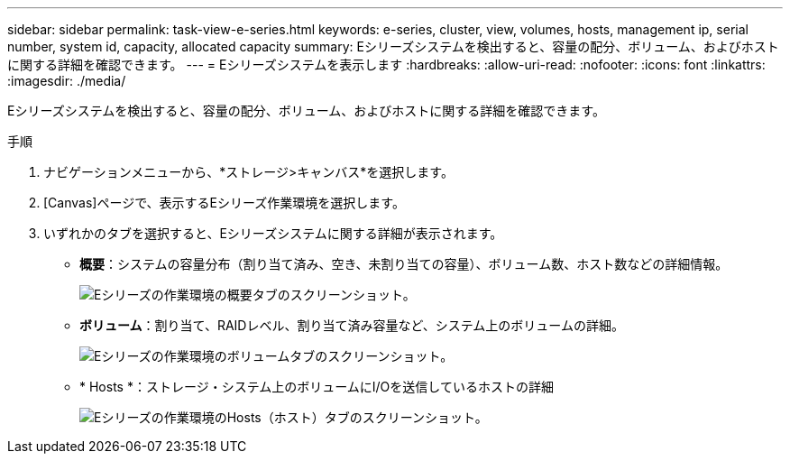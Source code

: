 ---
sidebar: sidebar 
permalink: task-view-e-series.html 
keywords: e-series, cluster, view, volumes, hosts, management ip, serial number, system id, capacity, allocated capacity 
summary: Eシリーズシステムを検出すると、容量の配分、ボリューム、およびホストに関する詳細を確認できます。 
---
= Eシリーズシステムを表示します
:hardbreaks:
:allow-uri-read: 
:nofooter: 
:icons: font
:linkattrs: 
:imagesdir: ./media/


Eシリーズシステムを検出すると、容量の配分、ボリューム、およびホストに関する詳細を確認できます。

.手順
. ナビゲーションメニューから、*ストレージ>キャンバス*を選択します。
. [Canvas]ページで、表示するEシリーズ作業環境を選択します。
. いずれかのタブを選択すると、Eシリーズシステムに関する詳細が表示されます。
+
** *概要*：システムの容量分布（割り当て済み、空き、未割り当ての容量）、ボリューム数、ホスト数などの詳細情報。
+
image:screenshot-overview.png["Eシリーズの作業環境の概要タブのスクリーンショット。"]

** *ボリューム*：割り当て、RAIDレベル、割り当て済み容量など、システム上のボリュームの詳細。
+
image:screenshot-volumes.png["Eシリーズの作業環境のボリュームタブのスクリーンショット。"]

** * Hosts *：ストレージ・システム上のボリュームにI/Oを送信しているホストの詳細
+
image:screenshot-hosts.png["Eシリーズの作業環境のHosts（ホスト）タブのスクリーンショット。"]




